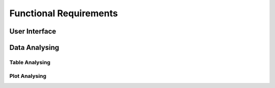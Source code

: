Functional Requirements
=======================


User Interface
--------------


Data Analysing
--------------


Table Analysing
~~~~~~~~~~~~~~~


Plot Analysing
~~~~~~~~~~~~~~